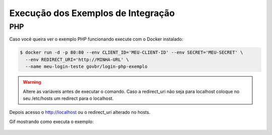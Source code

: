 ﻿Execução dos Exemplos de Integração
===================================

PHP
+++

Caso você queira ver o exemplo PHP funcionando execute com o Docker instalado:

.. code-block:: console

    $ docker run -d -p 80:80 --env CLIENT_ID='MEU-CLIENT-ID' --env SECRET='MEU-SECRET' \
      --env REDIRECT_URI='http://MINHA-URL' \
      --name meu-login-teste govbr/login-php-exemplo

.. warning::
    Altere as variáveis antes de executar o comando. Caso a redirect_uri não seja para localhost coloque no seu /etc/hosts um redirect para o localhost.

Depois acesso o http://localhost ou o redirect_uri alterado no hosts.

Gif mostrando como executa o exemplo:

.. figure:: _images/exemplo-docker.gif
   :align: center
   :alt: Exemplo com o comando docker em PHP.

.. |site externo| image:: _images/site-ext.gif
